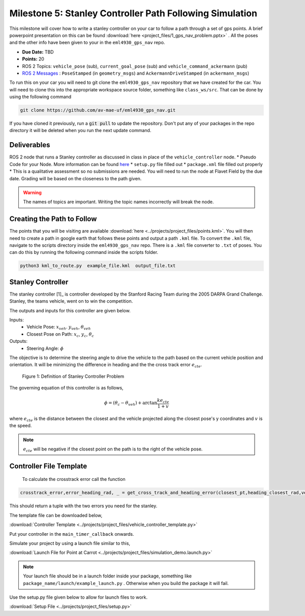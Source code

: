 Milestone 5: Stanley Controller Path Following Simulation
=========================================================

This milestone will cover how to write a stanley controller on your car to follow a path through a set of gps points. A brief powerpoint presentation on this can be found :download:`here <project_files/1_gps_nav_problem.pptx>` . All the poses and the other info have been given to your in the ``eml4930_gps_nav`` repo.

* **Due Date:** TBD
* **Points:** 20
* ROS 2 Topics: ``vehicle_pose`` (sub), ``current_goal_pose`` (sub) and ``vehicle_command_ackermann`` (pub)
* `ROS 2 Messages <../../information/ros2_common_msgs.html>`_ : ``PoseStamped`` (in ``geometry_msgs``) and ``AckermannDriveStamped`` (in ``ackermann_msgs``)
  
To run this on your car you will need to git clone the ``eml4930_gps_nav`` repository that we have created for the car. You will need to clone
this into the appropriate workspace source folder, something like ``class_ws/src``. That can be done by using the following command

.. code-block:: bash

    git clone https://github.com/av-mae-uf/eml4930_gps_nav.git

If you have cloned it previously, run a :code:`git pull` to update the repository. Don't put any of your packages in the repo directory it will be deleted when you run the next update command.

Deliverables
^^^^^^^^^^^^
ROS 2 node that runs a Stanley controller as discussed in class in place of the ``vehicle_controller`` node.
* Pseudo Code for your Node. More information can be found `here <../../information/code/pseudocode.html>`_
* ``setup.py`` file filled out
* ``package.xml`` file filled out properly
* This is a qualitative assessment so no submissions are needed. You will need to run the node at Flavet Field by the due date. Grading will be based on the closeness to the path given.
  
.. warning:: The names of topics are important. Writing the topic names incorrectly will break the node.


Creating the Path to Follow
^^^^^^^^^^^^^^^^^^^^^^^^^^^

The points that you will be visiting are available :download:`here <../projects/project_files/points.kml>`. You will then need to create a path in google earth that follows these points and output a path ``.kml`` file.
To convert the ``.kml`` file, navigate to the scripts directory inside the ``eml4930_gps_nav`` repo. There is a ``.kml`` file converter to ``.txt`` of poses.  You can do this by running the following command inside the scripts folder.

.. code-block:: bash

    python3 kml_to_route.py  example_file.kml  output_file.txt

Stanley Controller 
^^^^^^^^^^^^^^^^^^^

The stanley controller [1]_  is controller developed by the Stanford Racing Team during the 2005 DARPA Grand Challenge. Stanley, the teams 
vehicle, went on to win the competition. 

The outputs and inputs for this controller are given below.

Inputs:
    * Vehicle Pose: :math:`x_{veh}`. :math:`y_{veh}`, :math:`\theta_{veh}`
    * Closest Pose on Path: :math:`x_{c}`, :math:`y_{c}`, :math:`\theta_{c}`

Outputs:
    * Steering Angle: :math:`\phi`

The objective is to determine the steering angle to drive the vehicle to the path based on the current vehicle position and orientation. It will be minimizing the difference in heading and the 
the cross track error :math:`e_{cte}`.

.. figure:: images/stanley.png
    :alt: Stanley Controller Diagram
    :width: 75%
    
    Figure 1: Definition of Stanley Controller Problem

The governing equation of this controller is as follows,

.. math:: 

    \phi = (\theta_c - \theta_{veh}) + \arctan \frac{k e_{cte}}{1+v}

where :math:`e_{cte}` is the distance between the closest and the vehicle projected along the closest pose's y coordinates and :math:`v` is the speed.

.. note:: :math:`e_{cte}` will be negative if the closest point on the path is to the right of the vehicle pose.

Controller File Template
^^^^^^^^^^^^^^^^^^^^^^^^
 To calculate the crosstrack error call the function 

.. code-block:: python

    crosstrack_error,error_heading_rad, _ = get_cross_track_and_heading_error(closest_pt,heading_closest_rad,vehicle_pt, heading_vehicle_rad)
    

This should return a tuple with the two errors you need for the stanley. 

The template file can be downloaded below,

:download:`Controller Template <../projects/project_files/vehicle_controller_template.py>`

Put your controller in the ``main_timer_callback`` onwards.

Simulate your project by using a launch file similar to this,

:download:`Launch File for Point at Carrot <../projects/project_files/simulation_demo.launch.py>`


.. note:: Your launch file should be in a launch folder inside your package, something like ``package_name/launch/example_launch.py`` . Otherwise when you build the package it will fail.

Use the setup.py file given below to allow for launch files to work.

:download:`Setup File <../projects/project_files/setup.py>`